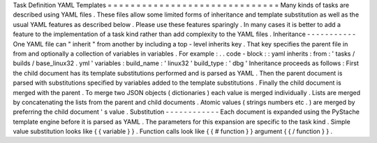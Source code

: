 Task
Definition
YAML
Templates
=
=
=
=
=
=
=
=
=
=
=
=
=
=
=
=
=
=
=
=
=
=
=
=
=
=
=
=
=
=
Many
kinds
of
tasks
are
described
using
YAML
files
.
These
files
allow
some
limited
forms
of
inheritance
and
template
substitution
as
well
as
the
usual
YAML
features
as
described
below
.
Please
use
these
features
sparingly
.
In
many
cases
it
is
better
to
add
a
feature
to
the
implementation
of
a
task
kind
rather
than
add
complexity
to
the
YAML
files
.
Inheritance
-
-
-
-
-
-
-
-
-
-
-
One
YAML
file
can
"
inherit
"
from
another
by
including
a
top
-
level
inherits
key
.
That
key
specifies
the
parent
file
in
from
and
optionally
a
collection
of
variables
in
variables
.
For
example
:
.
.
code
-
block
:
:
yaml
inherits
:
from
:
'
tasks
/
builds
/
base_linux32
.
yml
'
variables
:
build_name
:
'
linux32
'
build_type
:
'
dbg
'
Inheritance
proceeds
as
follows
:
First
the
child
document
has
its
template
substitutions
performed
and
is
parsed
as
YAML
.
Then
the
parent
document
is
parsed
with
substitutions
specified
by
variables
added
to
the
template
substitutions
.
Finally
the
child
document
is
merged
with
the
parent
.
To
merge
two
JSON
objects
(
dictionaries
)
each
value
is
merged
individually
.
Lists
are
merged
by
concatenating
the
lists
from
the
parent
and
child
documents
.
Atomic
values
(
strings
numbers
etc
.
)
are
merged
by
preferring
the
child
document
'
s
value
.
Substitution
-
-
-
-
-
-
-
-
-
-
-
-
Each
document
is
expanded
using
the
PyStache
template
engine
before
it
is
parsed
as
YAML
.
The
parameters
for
this
expansion
are
specific
to
the
task
kind
.
Simple
value
substitution
looks
like
{
{
variable
}
}
.
Function
calls
look
like
{
{
#
function
}
}
argument
{
{
/
function
}
}
.
